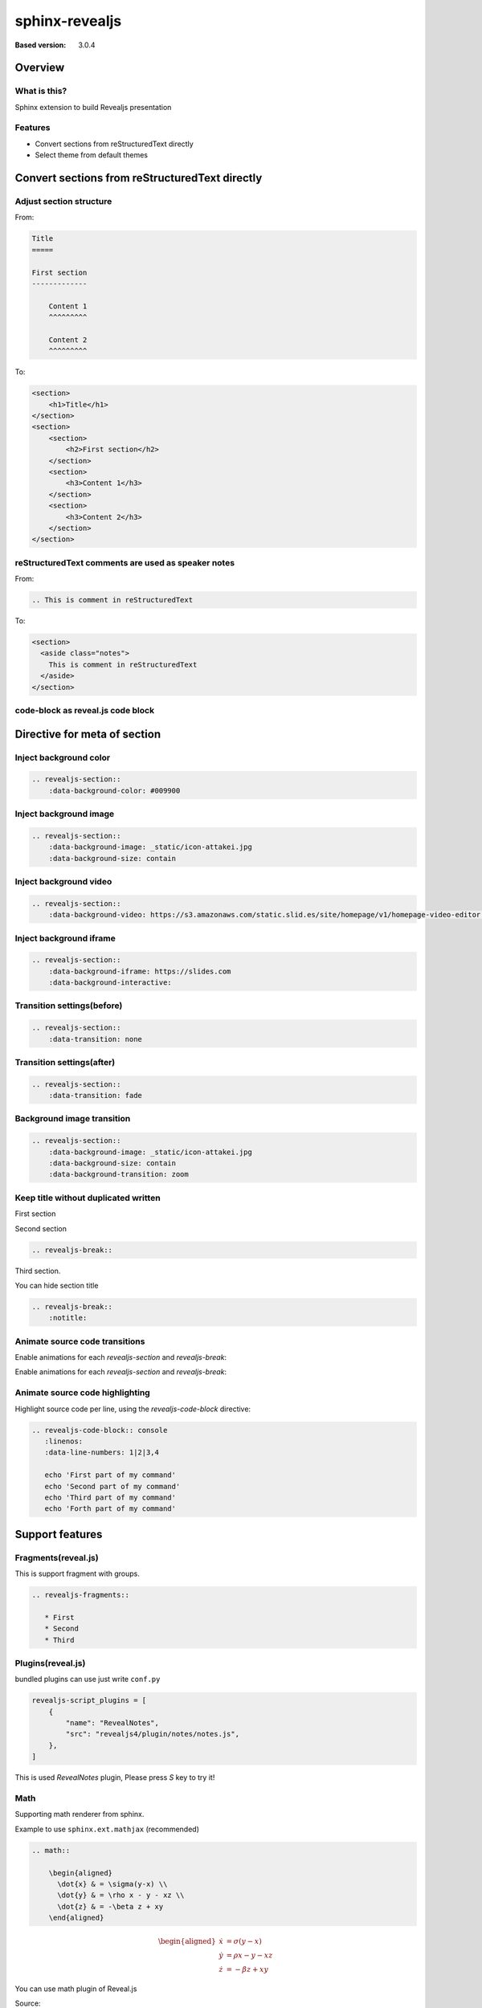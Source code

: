 ===============
sphinx-revealjs
===============

.. This toctree is only to link examples.

:Based version: 3.0.4

Overview
========

What is this?
-------------

Sphinx extension to build Revealjs presentation

Features
--------

.. This is reST comment. Render into speaker note section

* Convert sections from reStructuredText directly
* Select theme from default themes

Convert sections from reStructuredText directly
===============================================

Adjust section structure
------------------------

From:

.. code-block:: rest

    Title
    =====

    First section
    -------------

        Content 1
        ^^^^^^^^^

        Content 2
        ^^^^^^^^^

To:

.. code-block:: html

    <section>
        <h1>Title</h1>
    </section>
    <section>
        <section>
            <h2>First section</h2>
        </section>
        <section>
            <h3>Content 1</h3>
        </section>
        <section>
            <h3>Content 2</h3>
        </section>
    </section>


reStructuredText comments are used as speaker notes
---------------------------------------------------

From:

.. code-block:: rest

    .. This is comment in reStructuredText

To:

.. code-block:: html

    <section>
      <aside class="notes">
        This is comment in reStructuredText
      </aside>
    </section>

code-block as reveal.js code block
----------------------------------


Directive for meta of section
=============================

Inject background color
-----------------------

.. revealjs-section::
    :data-background-color: #009900

.. code-block:: rest

    .. revealjs-section::
        :data-background-color: #009900

Inject background image
-----------------------

.. revealjs-section::
    :data-background-image: _static/icon-attakei.jpg
    :data-background-size: contain

.. code-block:: rest

    .. revealjs-section::
        :data-background-image: _static/icon-attakei.jpg
        :data-background-size: contain

Inject background video
-----------------------

.. revealjs-section::
    :data-background-video: https://s3.amazonaws.com/static.slid.es/site/homepage/v1/homepage-video-editor.mp4,https://s3.amazonaws.com/static.slid.es/site/homepage/v1/homepage-video-editor.webm

.. code-block:: rest

    .. revealjs-section::
        :data-background-video: https://s3.amazonaws.com/static.slid.es/site/homepage/v1/homepage-video-editor.mp4,https://s3.amazonaws.com/static.slid.es/site/homepage/v1/homepage-video-editor.webm

Inject background iframe
------------------------

.. revealjs-section::
    :data-background-iframe: https://slides.com
    :data-background-interactive:

.. code-block:: rest

    .. revealjs-section::
        :data-background-iframe: https://slides.com
        :data-background-interactive:


Transition settings(before)
---------------------------

.. revealjs-section::
    :data-transition: none

.. code-block:: rest

    .. revealjs-section::
        :data-transition: none

Transition settings(after)
--------------------------

.. revealjs-section::
    :data-transition: fade

.. code-block:: rest

    .. revealjs-section::
        :data-transition: fade

Background image transition
---------------------------

.. revealjs-section::
    :data-background-image: _static/icon-attakei.jpg
    :data-background-size: contain
    :data-background-transition: zoom

.. code-block:: rest

    .. revealjs-section::
        :data-background-image: _static/icon-attakei.jpg
        :data-background-size: contain
        :data-background-transition: zoom


Keep title without duplicated written
-------------------------------------

First section

.. revealjs-break::

Second section

.. code-block:: rest

    .. revealjs-break::


.. revealjs-break::
    :notitle:

Third section.

You can hide section title

.. code-block:: rest

    .. revealjs-break::
        :notitle:


Animate source code transitions
-------------------------------

.. revealjs-section::
   :data-auto-animate:

Enable animations for each `revealjs-section` and `revealjs-break`:

.. code-block:: console
   :linenos:

   echo 'First part of my command'

.. revealjs-break::
   :data-auto-animate:

Enable animations for each `revealjs-section` and `revealjs-break`:

.. code-block:: console
   :linenos:

   echo 'First part of my command'
   echo 'Second part of my command'


Animate source code highlighting
--------------------------------

.. revealjs-section::
   :data-auto-animate:

Highlight source code per line, using the `revealjs-code-block` directive:

.. code-block:: rst

   .. revealjs-code-block:: console
      :linenos:
      :data-line-numbers: 1|2|3,4

      echo 'First part of my command'
      echo 'Second part of my command'
      echo 'Third part of my command'
      echo 'Forth part of my command'

.. revealjs-code-block:: console
   :linenos:
   :data-line-numbers: 1|2|3,4

   echo 'First part of my command'
   echo 'Second part of my command'
   echo 'Third part of my command'
   echo 'Forth part of my command'

Support features
================

Fragments(reveal.js)
--------------------

This is support fragment with groups.

.. code-block:: rst

   .. revealjs-fragments::

      * First
      * Second
      * Third

.. revealjs-fragments::

   * First
   * Second
   * Third

Plugins(reveal.js)
------------------

bundled plugins can use just write ``conf.py``

.. code-block:: python

    revealjs-script_plugins = [
        {
            "name": "RevealNotes",
            "src": "revealjs4/plugin/notes/notes.js",
        },
    ]

This is used `RevealNotes` plugin, Please press `S` key to try it!

Math
----

Supporting math renderer from sphinx.

Example to use ``sphinx.ext.mathjax`` (recommended)

.. code-block:: rst

    .. math::

        \begin{aligned}
          \dot{x} & = \sigma(y-x) \\
          \dot{y} & = \rho x - y - xz \\
          \dot{z} & = -\beta z + xy
        \end{aligned}

.. math::

    \begin{aligned}
      \dot{x} & = \sigma(y-x) \\
      \dot{y} & = \rho x - y - xz \\
      \dot{z} & = -\beta z + xy     
    \end{aligned}

.. revealjs-break::

You can use math plugin of Reveal.js

Source:

.. code-block:: python

    revealjs-script_plugins = [
        {
            "name": "RevealMath",
            "src": "revealjs4/plugin/math/math.js",
        }
    ]

.. code-block:: rst

    .. raw:: html

        \[\begin{aligned}
        \dot{x} &amp; = \sigma(y-x) \\
        \dot{y} &amp; = \rho x - y - xz \\
        \dot{z} &amp; = -\beta z + xy
        \end{aligned} \]

.. revealjs-break::

You can use math plugin of Reveal.js

Output:

.. raw:: html

    \[\begin{aligned}
    \dot{x} &amp; = \sigma(y-x) \\
    \dot{y} &amp; = \rho x - y - xz \\
    \dot{z} &amp; = -\beta z + xy
    \end{aligned} \]

Use other sphinx extensions
---------------------------

You can use other extensions to render html.

.. todo:: This is example todo by ``sphinx.ext.todo`` . render at presentation.

Usage
=====

Installation
------------

You can install from PyPI.

.. code-block:: bash

    $ pip install sphinx-revealjs

Configure
---------

Edit `conf.py` to use this extension

.. code-block:: python

    extensions = [
        "sphinx_revealjs",
    ]

Write source
------------

Write plain reStructuredText

.. code-block:: rest

    My Reveal.js presentation
    =========================

    Agenda
    ------

    * Author
    * Feature


    Author: Who am I
    ================

    Own self promotion

    Content
    =======

Build
-----

This extension has custom builder name ``revealjs`` .
If you make docs as Reveal.js presentation, you call ``make revealjs``.

.. code-block:: bash

    $ make revealjs

This presentation is made from `source <https://github.com/attakei/sphinx-revealjs/blob/master/demo/revealjs4/index.rst>`_.

Enjoy writing reST as presentation
==================================

Please star!

.. raw:: html

    <!-- Place this tag where you want the button to render. -->
    <a class="github-button" href="https://github.com/attakei/sphinx-revealjs" data-icon="octicon-star" data-size="large" data-show-count="true" aria-label="Star attakei/sphinx-revealjs on GitHub">Star</a>
    <!-- Place this tag in your head or just before your close body tag. -->
    <script async defer src="https://buttons.github.io/buttons.js"></script>
